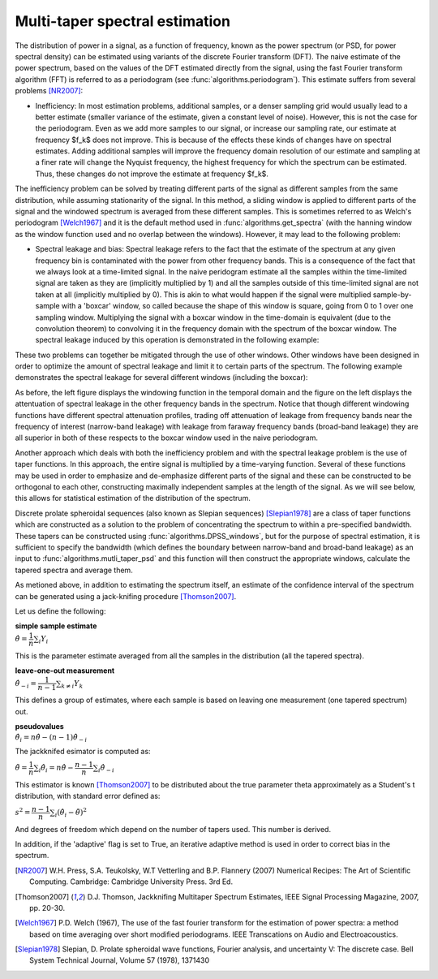 ===============================
Multi-taper spectral estimation
===============================

The distribution of power in a signal, as a function of frequency, known as the
power spectrum (or PSD, for power spectral density) can be estimated using
variants of the discrete Fourier transform (DFT). The naive estimate of the
power spectrum, based on the values of the DFT estimated directly from the
signal, using the fast Fourier transform algorithm (FFT) is referred to as a
periodogram (see :func:`algorithms.periodogram`). This estimate suffers from
several problems [NR2007]_:

- Inefficiency: In most estimation problems, additional samples, or a denser
  sampling grid would usually lead to a better estimate (smaller variance of
  the estimate, given a constant level of noise). However, this is not the case
  for the periodogram. Even as we add more samples to our signal, or increase
  our sampling rate, our estimate at frequency $f_k$ does not improve. This is
  because of the effects these kinds of changes have on spectral
  estimates. Adding additional samples will improve the frequency domain
  resolution of our estimate and sampling at a finer rate will change the
  Nyquist frequency, the highest frequency for which the spectrum can be
  estimated. Thus, these changes do not improve the estimate at frequency
  $f_k$.  

The inefficiency problem can be solved by treating different parts of the
signal as different samples from the same distribution, while assuming
stationarity of the signal. In this method, a sliding window is applied to
different parts of the signal and the windowed spectrum is averaged from these
different samples. This is sometimes referred to as Welch's periodogram
[Welch1967]_ and it is the default method used in
:func:`algorithms.get_spectra` (with the hanning window as the window function
used and no overlap between the windows).  However, it may lead to the
following problem:

- Spectral leakage and bias: Spectral leakage refers to the fact that the
  estimate of the spectrum at any given frequency bin is contaminated with the
  power from other frequency bands. This is a consequence of the fact that we
  always look at a time-limited signal. In the naive peridogram estimate all
  the samples within the time-limited signal are taken as they are (implicitly
  multiplied by 1) and all the samples outside of this time-limited signal are
  not taken at all (implicitly multiplied by 0). This is akin to what would
  happen if the signal were multiplied sample-by-sample with a 'boxcar' window,
  so called because the shape of this window is square, going from 0 to 1 over
  one sampling window. Multiplying the signal with a boxcar window in the
  time-domain is equivalent (due to the convolution theorem) to convolving it
  in the frequency domain with the spectrum of the boxcar window. The spectral
  leakage induced by this operation is demonstrated in the following example:

.. plot:: examples/boxcar_inspect.py
   :include-source:

   The figure on the left shows a boxcar window and the figure on the right
   shows the spectrum of the boxcar function (in dB units, relative to the
   frequency band of interest).  
   
These two problems can together be mitigated through the use of other
windows. Other windows have been designed in order to optimize the amount of
spectral leakage and limit it to certain parts of the spectrum. The following
example demonstrates the spectral leakage for several different windows
(including the boxcar):

.. plot:: examples/window_compare.py
   :include-source:
 
As before, the left figure displays the windowing function in the temporal
domain and the figure on the left displays the attentuation of spectral leakage
in the other frequency bands in the spectrum. Notice that though different
windowing functions have different spectral attenuation profiles, trading off
attenuation of leakage from frequency bands near the frequency of interest
(narrow-band leakage) with leakage from faraway frequency bands (broad-band
leakage) they are all superior in both of these respects to the boxcar window
used in the naive periodogram. 


Another approach which deals with both the inefficiency problem and with the
spectral leakage problem is the use of taper functions. In this approach, the
entire signal is multiplied by a time-varying function. Several of these
functions may be used in order to emphasize and de-emphasize different parts of
the signal and these can be constructed to be orthogonal to each other,
constructing maximally independent samples at the length of the signal. As we
will see below, this allows for statistical estimation of the distribution of
the spectrum.

Discrete prolate spheroidal sequences (also known as Slepian sequences)
[Slepian1978]_ are a class of taper functions which are constructed as a
solution to the problem of concentrating the spectrum to within a pre-specified
bandwidth. These tapers can be constructed using
:func:`algorithms.DPSS_windows`, but for the purpose of spectral estimation, it
is sufficient to specify the bandwidth (which defines the boundary between
narrow-band and broad-band leakage) as an input to
:func:`algorithms.mutli_taper_psd` and this function will then construct the
appropriate windows, calculate the tapered spectra and average them. 

As metioned above, in addition to estimating the spectrum itself, an estimate
of the confidence interval of the spectrum can be generated using a
jack-knifing procedure [Thomson2007]_.

Let us define the following:

| **simple sample estimate**
| :math:`\hat{\theta} = \dfrac{1}{n}\sum_i Y_i`

This is the parameter estimate averaged from all the samples in the
distribution (all the tapered spectra).

| **leave-one-out measurement**
| :math:`\hat{\theta}_{-i} = \dfrac{1}{n-1}\sum_{k \neq i}Y_k`

This defines a group of estimates, where each sample is based on leaving one
measurement (one tapered spectrum) out.

| **pseudovalues**
| :math:`\hat{\theta}_i = n\hat{\theta} - (n-1)\hat{\theta}_{-i}`

The jackknifed esimator is computed as:

:math:`\tilde{\theta} = \dfrac{1}{n}\sum_i \hat{\theta}_i = n\hat{\theta} - \dfrac{n-1}{n}\sum_i \hat{\theta}_{-i}`

This estimator is known [Thomson2007]_ to be distributed about the true parameter \theta approximately as a Student's t distribution, with standard error defined as:

:math:`s^{2} = \dfrac{n-1}{n}\sum_i \left(\hat{\theta}_i - \tilde{\theta}\right)^{2}`

And degrees of freedom which depend on the number of tapers used. This number
is derived. 

In addition, if the 'adaptive' flag is set to True, an iterative adaptive
method is used in order to correct bias in the spectrum. 

.. plot:: examples/multi_taper_sdf.py
   :include-source:


.. [NR2007] W.H. Press, S.A. Teukolsky, W.T Vetterling and B.P. Flannery (2007)
   	    Numerical Recipes: The Art of Scientific Computing. Cambridge:
   	    Cambridge University Press. 3rd Ed.

.. [Thomson2007] D.J. Thomson, Jackknifing Multitaper Spectrum Estimates, IEEE
   		 Signal Processing Magazine, 2007, pp. 20-30.

.. [Welch1967] P.D. Welch (1967), The use of the fast fourier transform for the
   	       estimation of power spectra: a method based on time averaging
   	       over short modified periodograms. IEEE Transcations on Audio and
   	       Electroacoustics.

.. [Slepian1978] Slepian, D. Prolate spheroidal wave functions, Fourier
		 analysis, and uncertainty V: The discrete case. Bell System
		 Technical Journal, Volume 57 (1978), 1371430
